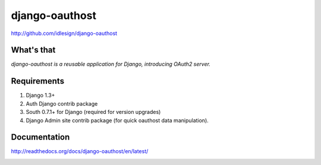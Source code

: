 django-oauthost
===============
http://github.com/idlesign/django-oauthost

.. image:: https://pypip.in/d/django-oauthost/badge.png
        :target: https://crate.io/packages/django-oauthost

What's that
-----------

*django-oauthost is a reusable application for Django, introducing OAuth2 server.*


Requirements
------------

1. Django 1.3+
2. Auth Django contrib package
3. South 0.7.1+ for Django (required for version upgrades)
4. Django Admin site contrib package (for quick oauthost data manipulation).


Documentation
-------------

http://readthedocs.org/docs/django-oauthost/en/latest/


.. image:: https://d2weczhvl823v0.cloudfront.net/idlesign/django-oauthost/trend.png
        :target: https://bitdeli.com/free
